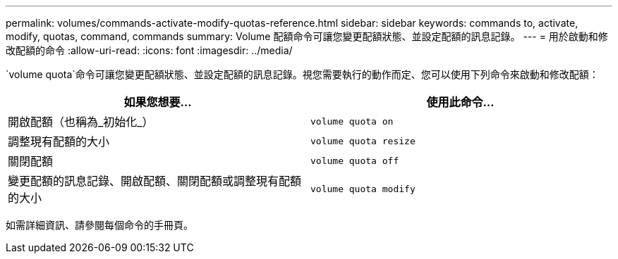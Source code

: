 ---
permalink: volumes/commands-activate-modify-quotas-reference.html 
sidebar: sidebar 
keywords: commands to, activate, modify, quotas, command, commands 
summary: Volume 配額命令可讓您變更配額狀態、並設定配額的訊息記錄。 
---
= 用於啟動和修改配額的命令
:allow-uri-read: 
:icons: font
:imagesdir: ../media/


[role="lead"]
`volume quota`命令可讓您變更配額狀態、並設定配額的訊息記錄。視您需要執行的動作而定、您可以使用下列命令來啟動和修改配額：

[cols="2*"]
|===
| 如果您想要... | 使用此命令... 


 a| 
開啟配額（也稱為_初始化_）
 a| 
`volume quota on`



 a| 
調整現有配額的大小
 a| 
`volume quota resize`



 a| 
關閉配額
 a| 
`volume quota off`



 a| 
變更配額的訊息記錄、開啟配額、關閉配額或調整現有配額的大小
 a| 
`volume quota modify`

|===
如需詳細資訊、請參閱每個命令的手冊頁。
